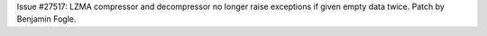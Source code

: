 Issue #27517: LZMA compressor and decompressor no longer raise exceptions if
given empty data twice.  Patch by Benjamin Fogle.